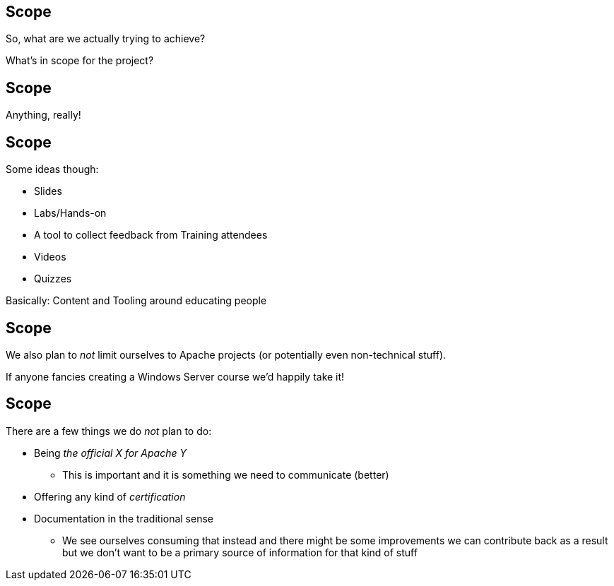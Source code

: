 == Scope

So, what are we actually trying to achieve?

What's in scope for the project?


== Scope

Anything, really!


== Scope

Some ideas though:

[%step]
* Slides
* Labs/Hands-on
* A tool to collect feedback from Training attendees
* Videos
* Quizzes

[%step]
Basically: Content and Tooling around educating people

== Scope

We also plan to _not_ limit ourselves to Apache projects (or potentially even non-technical stuff).

If anyone fancies creating a Windows Server course we'd happily take it!


== Scope

There are a few things we do _not_ plan to do:

[%step]
* Being _the official X for Apache Y_
** This is important and it is something we need to communicate (better)
* Offering any kind of _certification_
* Documentation in the traditional sense
** We see ourselves consuming that instead and there might be some improvements we can contribute back as a result but we don't want to be a primary source of information for that kind of stuff
